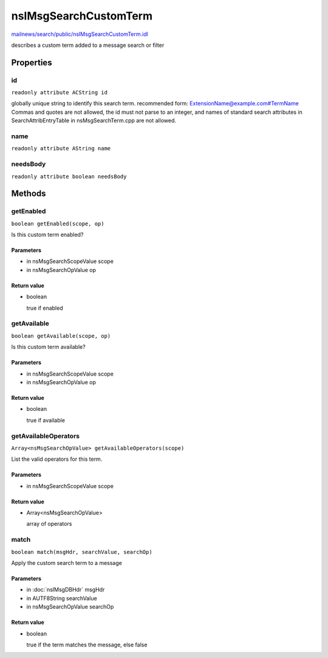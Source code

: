 ======================
nsIMsgSearchCustomTerm
======================

`mailnews/search/public/nsIMsgSearchCustomTerm.idl <https://hg.mozilla.org/comm-central/file/tip/mailnews/search/public/nsIMsgSearchCustomTerm.idl>`_

describes a custom term added to a message search or filter

Properties
==========

id
--

``readonly attribute ACString id``

globally unique string to identify this search term.
recommended form: ExtensionName@example.com#TermName
Commas and quotes are not allowed, the id must not
parse to an integer, and names of standard search
attributes in SearchAttribEntryTable in nsMsgSearchTerm.cpp
are not allowed.

name
----

``readonly attribute AString name``

needsBody
---------

``readonly attribute boolean needsBody``

Methods
=======

getEnabled
----------

``boolean getEnabled(scope, op)``

Is this custom term enabled?

Parameters
^^^^^^^^^^

* in nsMsgSearchScopeValue scope
* in nsMsgSearchOpValue op

Return value
^^^^^^^^^^^^

* boolean

  true if enabled

getAvailable
------------

``boolean getAvailable(scope, op)``

Is this custom term available?

Parameters
^^^^^^^^^^

* in nsMsgSearchScopeValue scope
* in nsMsgSearchOpValue op

Return value
^^^^^^^^^^^^

* boolean

  true if available

getAvailableOperators
---------------------

``Array<nsMsgSearchOpValue> getAvailableOperators(scope)``

List the valid operators for this term.

Parameters
^^^^^^^^^^

* in nsMsgSearchScopeValue scope

Return value
^^^^^^^^^^^^

* Array<nsMsgSearchOpValue>

  array of operators

match
-----

``boolean match(msgHdr, searchValue, searchOp)``

Apply the custom search term to a message

Parameters
^^^^^^^^^^

* in :doc:`nsIMsgDBHdr` msgHdr
* in AUTF8String searchValue
* in nsMsgSearchOpValue searchOp

Return value
^^^^^^^^^^^^

* boolean

  true if the term matches the message, else false

